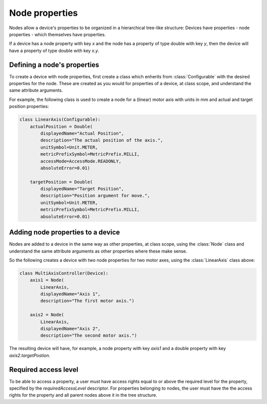 Node properties
===============

Nodes allow a device's properties to be organized in a hierarchical tree-like structure:
Devices have properties - node properties - which themselves have properties.

If a device has a node property with key `x` and the node has a property of type
double with key `y`, then the device will have a property of type double with key `x.y`.

Defining a node's properties
++++++++++++++++++++++++++++

To create a device with node properties, first create a class which enherits from
:class:`Configurable` with the desired properties for the node. These are
created as you would for properties of a device, at class scope, and understand
the same attribute arguments.

For example, the following class is used to create a node for a (linear) motor
axis with units in mm and actual and target position properties:

.. code-block:: Python

    class LinearAxis(Configurable):
        actualPosition = Double(
            displayedName="Actual Position",
            description="The actual position of the axis.",
            unitSymbol=Unit.METER,
            metricPrefixSymbol=MetricPrefix.MILLI,
            accessMode=AccessMode.READONLY,
            absoluteError=0.01)

        targetPosition = Double(
            displayedName="Target Position",
            description="Position argument for move.",
            unitSymbol=Unit.METER,
            metricPrefixSymbol=MetricPrefix.MILLI,
            absoluteError=0.01)

Adding node properties to a device
++++++++++++++++++++++++++++++++++

Nodes are added to a device in the same way as other properties, at class
scope, using the :class:`Node` class and understand the same attribute arguments
as other properties where these make sense.

So the following creates a device with two node properties for two motor axes,
using the :class:`LinearAxis` class above:

.. code-block:: Python

    class MultiAxisController(Device):
        axis1 = Node(
            LinearAxis,
            displayedName="Axis 1",
            description="The first motor axis.")

        axis2 = Node(
            LinearAxis,
            displayedName="Axis 2",
            description="The second motor axis.")

The resulting device will have, for example, a node property with key `axis1`
and a double property with key `axis2.targetPostion`.


Required access level
++++++++++++++++++++++

To be able to access a property, a user must have access rights equal to or above
the required level for the property, specified by the `requiredAccessLevel` descriptor.
For properties belonging to nodes, the user must have the the access rights for the
property and all parent nodes above it in the tree structure.

